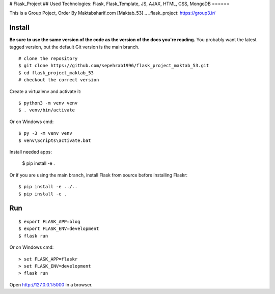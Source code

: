 # Flask_Project
## Used Technologies: Flask, Flask_Template, JS, AJAX, HTML, CSS, MongoDB
======

This is a Group Poject, Order By Maktabsharif.com [Maktab_53]
.. _flask_project: https://group3.ir/


Install
-------

**Be sure to use the same version of the code as the version of the docs
you're reading.** You probably want the latest tagged version, but the
default Git version is the main branch. ::

    # clone the repository
    $ git clone https://github.com/sepehrab1996/flask_project_maktab_53.git
    $ cd flask_project_maktab_53
    # checkout the correct version

Create a virtualenv and activate it::

    $ python3 -m venv venv
    $ . venv/bin/activate

Or on Windows cmd::

    $ py -3 -m venv venv
    $ venv\Scripts\activate.bat

Install needed apps:

    $ pip install -e .

Or if you are using the main branch, install Flask from source before
installing Flaskr::

    $ pip install -e ../..
    $ pip install -e .


Run
---

::

    $ export FLASK_APP=blog
    $ export FLASK_ENV=development
    $ flask run

Or on Windows cmd::

    > set FLASK_APP=flaskr
    > set FLASK_ENV=development
    > flask run

Open http://127.0.0.1:5000 in a browser.



